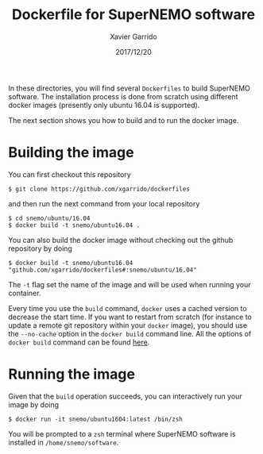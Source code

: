 #+TITLE: Dockerfile for SuperNEMO software
#+DATE: 2017/12/20
#+AUTHOR: Xavier Garrido

In these directories, you will find several =Dockerfiles= to build SuperNEMO software. The
installation process is done from scratch using different docker images (presently only ubuntu 16.04
is supported).

The next section shows you how to build and to run the docker image.

* Building the image

You can first checkout this repository
#+BEGIN_SRC shell
  $ git clone https://github.com/xgarrido/dockerfiles
#+END_SRC
and then run the next command from your local repository
#+BEGIN_SRC shell
  $ cd snemo/ubuntu/16.04
  $ docker build -t snemo/ubuntu16.04 .
#+END_SRC

You can also build the docker image without checking out the github repository by doing
#+BEGIN_SRC shell
  $ docker build -t snemo/ubuntu16.04 "github.com/xgarrido/dockerfiles#:snemo/ubuntu/16.04"
#+END_SRC

The =-t= flag set the name of the image and will be used when running your container.

Every time you use the =build= command, =docker= uses a cached version to decrease the start
time. If you want to restart from scratch (for instance to update a remote git repository within
your =docker= image), you should use the =--no-cache= option in the =docker build= command line. All the
options of =docker build= command can be found [[https://docs.docker.com/engine/reference/commandline/build/][here]].

* Running the image

Given that the =build= operation succeeds, you can interactively run your image by doing
#+BEGIN_SRC shell
  $ docker run -it snemo/ubuntu1604:latest /bin/zsh
#+END_SRC
You will be prompted to a =zsh= terminal where SuperNEMO software is installed in
=/home/snemo/software=.
